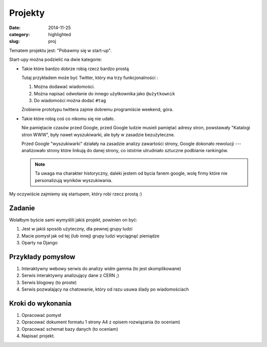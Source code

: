 Projekty
========

:date: 2014-11-25
:category: highlighted
:slug: proj

Tematem projektu jest: "Pobawmy się w start-up".

Start-upy można podzielić na dwie kategorie:

* Takie które bardzo dobrze robią rzecz bardzo prostą

  Tutaj przykładem może być Twitter, który ma trzy funkcjonalności :

  1. Można dodawać wiadomości.
  2. Można napisać odwołanie do innego użytkownika jako ``@użytkownik``
  3. Do wiadomości można dodać ``#tag``

  Zrobienie prototypu twittera zajmie dobremu programiście weekend, góra.

* Takie które robią coś co nikomu się nie udało.

  Nie pamiętacie czasów przed Google, przed Google ludzie musieli pamiętać 
  adresy stron, powstawały "Katalogi stron WWW", były nawet wyszukiwarki, ale
  były w zasadzie bezużyteczne.

  Przed Google "wyszukiwarki" działały na zasadzie analizy zawartości strony,
  Google dokonało rewolucji --- analizowało strony które linkują do danej strony,
  co istotnie utrudniało sztuczne podbianie rankingów.

  .. note::

    Ta uwaga ma charakter historyczny, daleki jestem od bycia fanem google,
    wolę firmy które nie personalizują wyników wyszukiwania.

My oczywiście zajmiemy się startupem, który robi rzecz prostą :)

Zadanie
-------

Wolałbym byście sami wymyślili jakiś projekt, powinien on być:

1. Jest w jakiś sposób użyteczny, dla pewnej grupy ludzi
2. Macie pomysł jak od tej (lub innej) grupy ludzi wyciągnąć pieniądze
3. Oparty na Django

Przykłady pomysłow
------------------

1. Interaktywny webowy serwis do analizy widm gamma (to jest skomplikowane)
2. Serwis interaktywny analizujący dane z CERN ;)
3. Serwis blogowy (to proste)
4. Serwis pozwalający na chatowanie, który od razu usuwa ślady po wiadomościach

Kroki do wykonania
------------------

1. Opracować pomysł
2. Opracować dokument formatu 1 strony A4 z opisem rozwiązania (to oceniam)
3. Opracować schemat bazy danych (to oceniam)
4. Napisać projekt.
